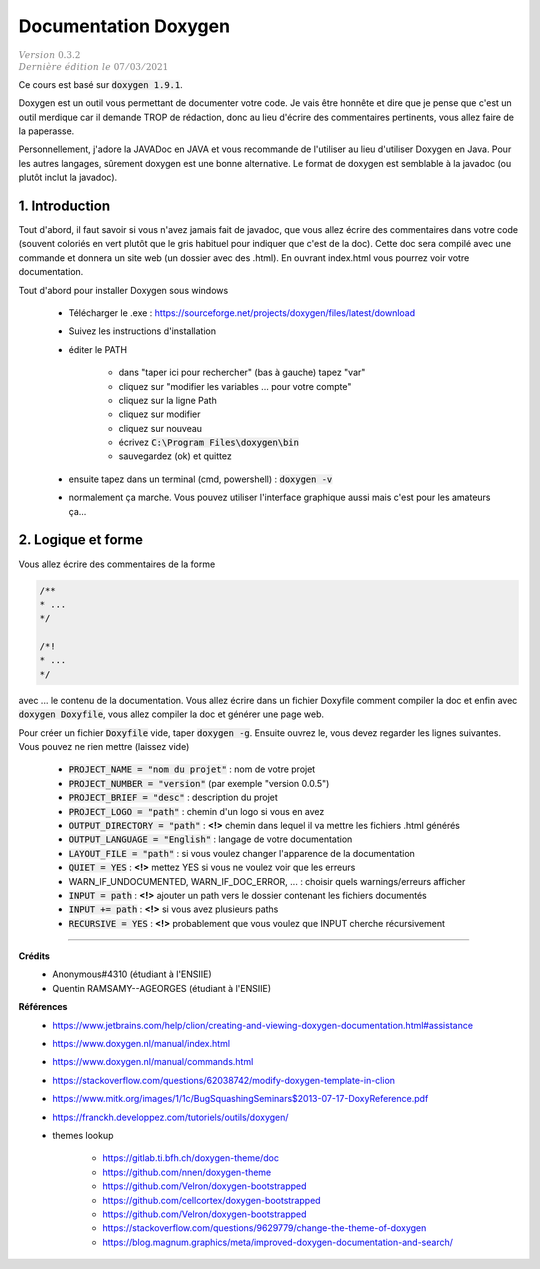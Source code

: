 .. _doxygen:

================================
Documentation Doxygen
================================

| :math:`\color{grey}{Version \ 0.3.2}`
| :math:`\color{grey}{Dernière \ édition \ le \ 07/03/2021}`

Ce cours est basé sur :code:`doxygen 1.9.1`.

Doxygen est un outil vous permettant de documenter votre code. Je vais être honnête et dire que
je pense que c'est un outil merdique car il demande TROP de rédaction, donc au lieu d'écrire
des commentaires pertinents, vous allez faire de la paperasse.

Personnellement, j'adore la JAVADoc en JAVA et vous recommande de l'utiliser au lieu
d'utiliser Doxygen en Java. Pour les autres langages, sûrement doxygen est une bonne
alternative. Le format de doxygen est semblable à la javadoc (ou plutôt inclut la javadoc).

1. Introduction
===================================

Tout d'abord, il faut savoir si vous n'avez jamais fait de javadoc, que vous allez
écrire des commentaires dans votre code (souvent coloriés en vert plutôt que le gris
habituel pour indiquer que c'est de la doc). Cette doc sera compilé avec une commande
et donnera un site web (un dossier avec des .html). En ouvrant index.html vous pourrez
voir votre documentation.

Tout d'abord pour installer Doxygen sous windows

	* Télécharger le .exe : https://sourceforge.net/projects/doxygen/files/latest/download
	* Suivez les instructions d'installation
	* éditer le PATH

		* dans "taper ici pour rechercher"	(bas à gauche) tapez "var"
		* cliquez sur "modifier les variables ... pour votre compte"
		* cliquez sur la ligne Path
		* cliquez sur modifier
		* cliquez sur nouveau
		* écrivez :code:`C:\Program Files\doxygen\bin`
		* sauvegardez (ok) et quittez

	* ensuite tapez dans un terminal (cmd, powershell) : :code:`doxygen -v`
	* normalement ça marche. Vous pouvez utiliser l'interface graphique aussi mais c'est pour les amateurs ça...

2. Logique et forme
========================

Vous allez écrire des commentaires de la forme

.. code:: java

	/**
	* ...
	*/

	/*!
	* ...
	*/

avec ... le contenu de la documentation. Vous allez écrire dans un fichier Doxyfile comment
compiler la doc et enfin avec :code:`doxygen Doxyfile`, vous allez compiler la doc et
générer une page web.

Pour créer un fichier :code:`Doxyfile` vide, taper :code:`doxygen -g`. Ensuite ouvrez le,
vous devez regarder les lignes suivantes. Vous pouvez ne rien mettre (laissez vide)

	* :code:`PROJECT_NAME = "nom du projet"` : nom de votre projet
	* :code:`PROJECT_NUMBER = "version"` (par exemple "version 0.0.5")
	* :code:`PROJECT_BRIEF = "desc"` : description du projet
	* :code:`PROJECT_LOGO = "path"` : chemin d'un logo si vous en avez
	* :code:`OUTPUT_DIRECTORY = "path"` : **<!>** chemin dans lequel il va mettre les fichiers .html générés
	* :code:`OUTPUT_LANGUAGE = "English"` : langage de votre documentation
	* :code:`LAYOUT_FILE = "path"` : si vous voulez changer l'apparence de la documentation
	* :code:`QUIET = YES` : **<!>** mettez YES si vous ne voulez voir que les erreurs
	* WARN_IF_UNDOCUMENTED, WARN_IF_DOC_ERROR, ... : choisir quels warnings/erreurs afficher
	* :code:`INPUT = path` : **<!>** ajouter un path vers le dossier contenant les fichiers documentés
	* :code:`INPUT += path` : **<!>** si vous avez plusieurs paths
	* :code:`RECURSIVE = YES` : **<!>** probablement que vous voulez que INPUT cherche récursivement

-----

**Crédits**
	* Anonymous#4310 (étudiant à l'ENSIIE)
	* Quentin RAMSAMY--AGEORGES (étudiant à l'ENSIIE)

**Références**
	* https://www.jetbrains.com/help/clion/creating-and-viewing-doxygen-documentation.html#assistance
	* https://www.doxygen.nl/manual/index.html
	* https://www.doxygen.nl/manual/commands.html
	* https://stackoverflow.com/questions/62038742/modify-doxygen-template-in-clion
	* https://www.mitk.org/images/1/1c/BugSquashingSeminars$2013-07-17-DoxyReference.pdf
	* https://franckh.developpez.com/tutoriels/outils/doxygen/

	* themes lookup

		* https://gitlab.ti.bfh.ch/doxygen-theme/doc
		* https://github.com/nnen/doxygen-theme
		* https://github.com/Velron/doxygen-bootstrapped
		* https://github.com/cellcortex/doxygen-bootstrapped
		* https://github.com/Velron/doxygen-bootstrapped
		* https://stackoverflow.com/questions/9629779/change-the-theme-of-doxygen
		* https://blog.magnum.graphics/meta/improved-doxygen-documentation-and-search/